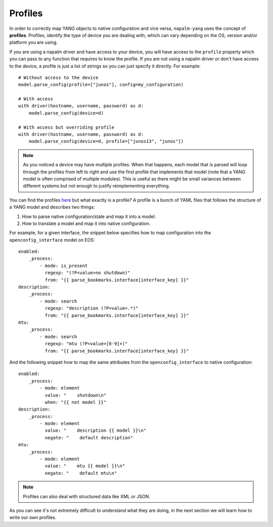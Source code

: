 Profiles
--------

In order to correctly map YANG objects to native configuration and vice versa, ``napalm-yang`` uses the concept of **profiles**. Profiles, identify the type of device you are dealing with, which can vary depending on the OS, version and/or platform you are using.

If you are using a napalm driver and have access to your device, you will have access to the ``profile`` property which you can pass to any function that requires to know the profile. If you are not using a napalm driver or don't have access to the device, a profile is just a list of strings so you can just specify it directly. For example::

    # Without access to the device
    model.parse_config(profile=["junos"], config=my_configuration)
    
    # With access
    with driver(hostname, username, password) as d:
        model.parse_config(device=d)
    
    # With access but overriding profile
    with driver(hostname, username, password) as d:
        model.parse_config(device=d, profile=["junos13", "junos"])

.. note:: As you noticed a device may have multiple profiles. When that happens, each model that is
  parsed will loop through the profiles from left to right and use the first profile that
  implements that model (note that a YANG model is often comprised of multiple modules). This
  is useful as there might be small variances between different systems
  but not enough to justify reimplementing everything.

You can find the profiles `here <https://github.com/napalm-automation/napalm-yang/tree/develop/napalm_yang/mappings>`_ but what exactly is a profile? A profile is a bunch of YAML files that follows the structure of a YANG model and describes two things:

#. How to parse native configuration/state and map it into a model.
#. How to translate a model and map it into native configuration.

For example, for a given interface, the snippet below specifies how to map configuration into the ``openconfig_interface`` model on EOS::

            enabled:
                _process:
                    - mode: is_present
                      regexp: "(?P<value>no shutdown)"
                      from: "{{ parse_bookmarks.interface[interface_key] }}"
            description:
                _process:
                    - mode: search
                      regexp: "description (?P<value>.*)"
                      from: "{{ parse_bookmarks.interface[interface_key] }}"
            mtu:
                _process:
                    - mode: search
                      regexp: "mtu (?P<value>[0-9]+)"
                      from: "{{ parse_bookmarks.interface[interface_key] }}"

And the following snippet how to map the same attributes from the ``openconfig_interface`` to native configuration::

            enabled:
                _process:
                    - mode: element
                      value: "    shutdown\n"
                      when: "{{ not model }}"
            description:
                _process:
                    - mode: element
                      value: "    description {{ model }}\n"
                      negate: "    default description"
            mtu:
                _process:
                    - mode: element
                      value: "    mtu {{ model }}\n"
                      negate: "    default mtu\n"

.. note::
    Profiles can also deal with structured data like XML or JSON.

As you can see it's not extremely difficult to understand what they are doing, in the next section we will learn how to write our own profiles.
